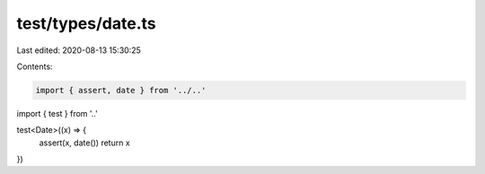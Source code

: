 test/types/date.ts
==================

Last edited: 2020-08-13 15:30:25

Contents:

.. code-block:: ts

    import { assert, date } from '../..'
import { test } from '..'

test<Date>((x) => {
  assert(x, date())
  return x
})


